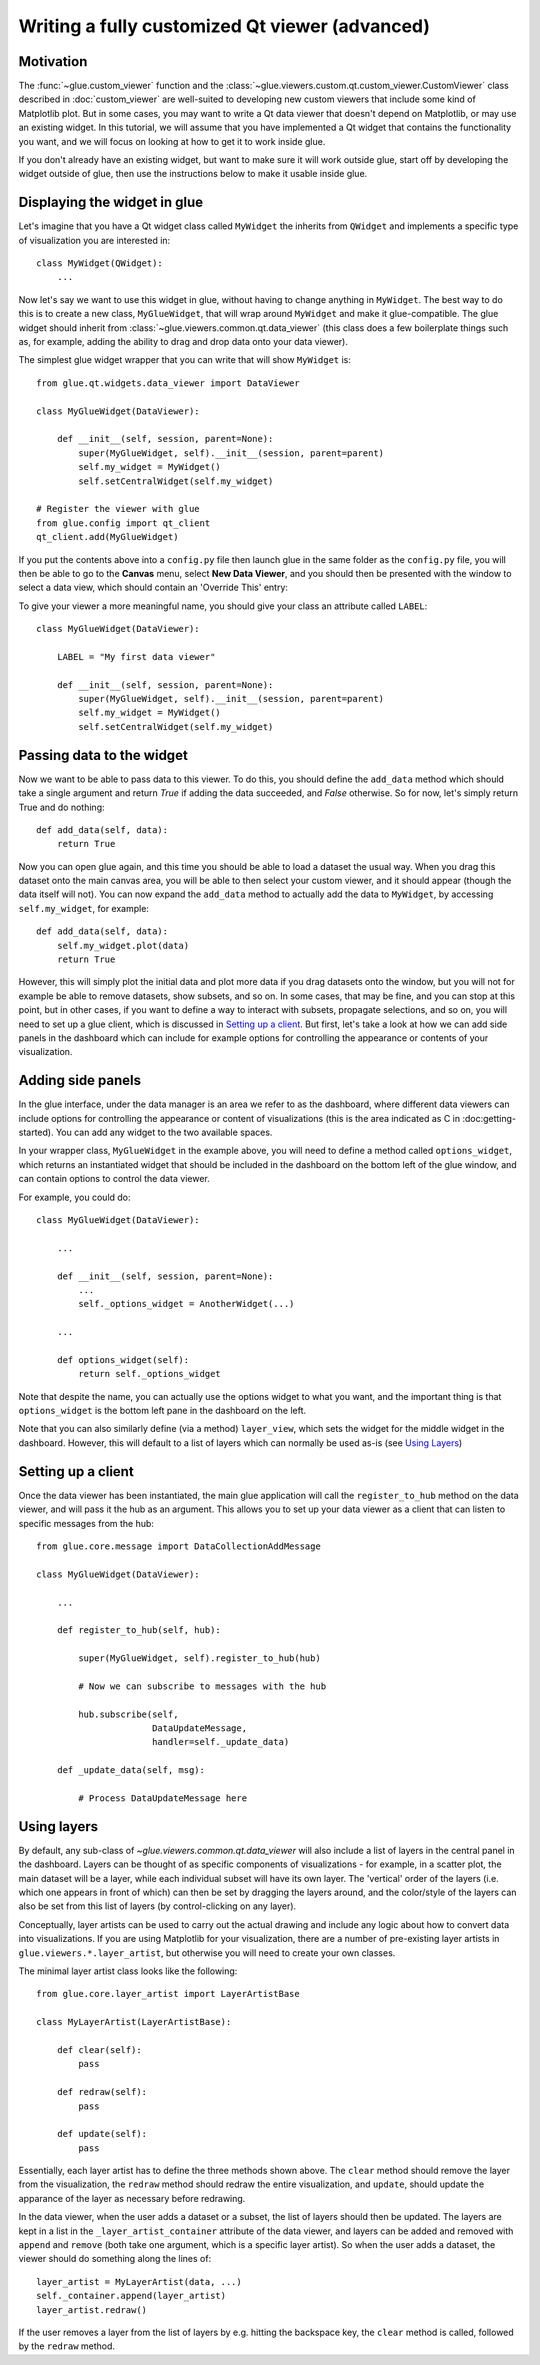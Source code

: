 Writing a fully customized Qt viewer (advanced)
===============================================

Motivation
----------

The :func:`~glue.custom_viewer` function and the
:class:`~glue.viewers.custom.qt.custom_viewer.CustomViewer` class described in
:doc:`custom_viewer` are well-suited to developing new custom viewers that
include some kind of Matplotlib plot. But in some cases, you may want to
write a Qt data viewer that doesn't depend on Matplotlib, or may use an
existing widget. In this tutorial, we will assume that you have implemented a
Qt widget that contains the functionality you want, and we will focus on
looking at how to get it to work inside glue.

If you don't already have an existing widget, but want to make sure it will
work outside glue, start off by developing the widget outside of glue, then
use the instructions below to make it usable inside glue.

Displaying the widget in glue
-----------------------------

Let's imagine that you have a Qt widget class called ``MyWidget`` the
inherits from ``QWidget`` and implements a specific type of visualization you
are interested in::

    class MyWidget(QWidget):
        ...

Now let's say we want to use this widget in glue, without having to change
anything in ``MyWidget``. The best way to do this is to create a new class,
``MyGlueWidget``, that will wrap around ``MyWidget`` and make it
glue-compatible. The glue widget should inherit from
:class:`~glue.viewers.common.qt.data_viewer` (this class does a few
boilerplate things such as, for example, adding the ability to drag and drop
data onto your data viewer).

The simplest glue widget wrapper that you can write that will show
``MyWidget`` is::

    from glue.qt.widgets.data_viewer import DataViewer

    class MyGlueWidget(DataViewer):

        def __init__(self, session, parent=None):
            super(MyGlueWidget, self).__init__(session, parent=parent)
            self.my_widget = MyWidget()
            self.setCentralWidget(self.my_widget)

    # Register the viewer with glue
    from glue.config import qt_client
    qt_client.add(MyGlueWidget)

If you put the contents above into a ``config.py`` file then launch glue in
the same folder as the ``config.py`` file, you will then be able to go to the
**Canvas** menu, select **New Data Viewer**, and you should then be presented
with the window to select a data view, which should contain an 'Override
This' entry:

.. image:: images/select_override.png
   :width: 200px
   :align: center

To give your viewer a more meaningful name, you should give your class an
attribute called ``LABEL``::

    class MyGlueWidget(DataViewer):

        LABEL = "My first data viewer"

        def __init__(self, session, parent=None):
            super(MyGlueWidget, self).__init__(session, parent=parent)
            self.my_widget = MyWidget()
            self.setCentralWidget(self.my_widget)

Passing data to the widget
--------------------------

Now we want to be able to pass data to this viewer. To do this, you should
define the ``add_data`` method which should take a single argument and return
`True` if adding the data succeeded, and `False` otherwise. So for now, let's
simply return True and do nothing::

        def add_data(self, data):
            return True

Now you can open glue again, and this time you should be able to load a
dataset the usual way. When you drag this dataset onto the main canvas area,
you will be able to then select your custom viewer, and it should appear
(though the data itself will not). You can now expand the ``add_data`` method
to actually add the data to ``MyWidget``, by accessing ``self.my_widget``,
for example::

        def add_data(self, data):
            self.my_widget.plot(data)
            return True

However, this will simply plot the initial data and plot more data if you
drag datasets onto the window, but you will not for example be able to remove
datasets, show subsets, and so on. In some cases, that may be fine, and you
can stop at this point, but in other cases, if you want to define a way to
interact with subsets, propagate selections, and so on, you will need to set
up a glue client, which is discussed in `Setting up a client`_. But first, let's take a look at how we can add side panels in the dashboard which can include for example options for controlling the appearance or contents of your visualization.

Adding side panels
------------------

In the glue interface, under the data manager is an area we refer to as the
dashboard, where different data viewers can include options for controlling
the appearance or content of visualizations (this is the area indicated as C
in :doc:getting-started). You can add any widget to the two available spaces.

In your wrapper class, ``MyGlueWidget`` in the example above, you will need to
define a method called ``options_widget``, which returns an instantiated widget
that should be included in the dashboard on the bottom left of the glue window,
and can contain options to control the data viewer.

For example, you could do::

    class MyGlueWidget(DataViewer):

        ...

        def __init__(self, session, parent=None):
            ...
            self._options_widget = AnotherWidget(...)

        ...

        def options_widget(self):
            return self._options_widget

Note that despite the name, you can actually use the options widget to what you
want, and the important thing is that ``options_widget`` is the bottom left
pane in the dashboard on the left.

Note that you can also similarly define (via a method) ``layer_view``, which
sets the widget for the middle widget in the dashboard. However, this will
default to a list of layers which can normally be used as-is (see `Using
Layers`_)

Setting up a client
-------------------

Once the data viewer has been instantiated, the main glue application will call the ``register_to_hub`` method on the data viewer, and will pass it the hub as an argument. This allows you to set up your data viewer as a client that can listen to specific messages from the hub::

    from glue.core.message import DataCollectionAddMessage

    class MyGlueWidget(DataViewer):

        ...

        def register_to_hub(self, hub):

            super(MyGlueWidget, self).register_to_hub(hub)

            # Now we can subscribe to messages with the hub

            hub.subscribe(self,
                          DataUpdateMessage,
                          handler=self._update_data)

        def _update_data(self, msg):

            # Process DataUpdateMessage here

Using layers
------------

By default, any sub-class of `~glue.viewers.common.qt.data_viewer` will
also include a list of layers in the central panel in the dashboard. Layers can
be thought of as specific components of visualizations - for example, in a
scatter plot, the main dataset will be a layer, while each individual subset
will have its own layer. The 'vertical' order of the layers (i.e. which one
appears in front of which) can then be set by dragging the layers around, and
the color/style of the layers can also be set from this list of layers (by
control-clicking on any layer).

Conceptually, layer artists can be used to carry out the actual drawing and
include any logic about how to convert data into visualizations. If you are
using Matplotlib for your visualization, there are a number of pre-existing
layer artists in ``glue.viewers.*.layer_artist``, but otherwise you will need
to create your own classes.

The minimal layer artist class looks like the following::

    from glue.core.layer_artist import LayerArtistBase

    class MyLayerArtist(LayerArtistBase):

        def clear(self):
            pass

        def redraw(self):
            pass

        def update(self):
            pass

Essentially, each layer artist has to define the three methods shown above. The
``clear`` method should remove the layer from the visualization, the ``redraw``
method should redraw the entire visualization, and ``update``, should update
the apparance of the layer as necessary before redrawing.

In the data viewer, when the user adds a dataset or a subset, the list of
layers should then be updated. The layers are kept in a list in the
``_layer_artist_container`` attribute of the data viewer, and layers can be added and
removed with ``append`` and ``remove`` (both take one argument, which is a
specific layer artist). So when the user adds a dataset, the viewer should do
something along the lines of::

    layer_artist = MyLayerArtist(data, ...)
    self._container.append(layer_artist)
    layer_artist.redraw()

If the user removes a layer from the list of layers by e.g. hitting the
backspace key, the ``clear`` method is called, followed by the ``redraw``
method.

